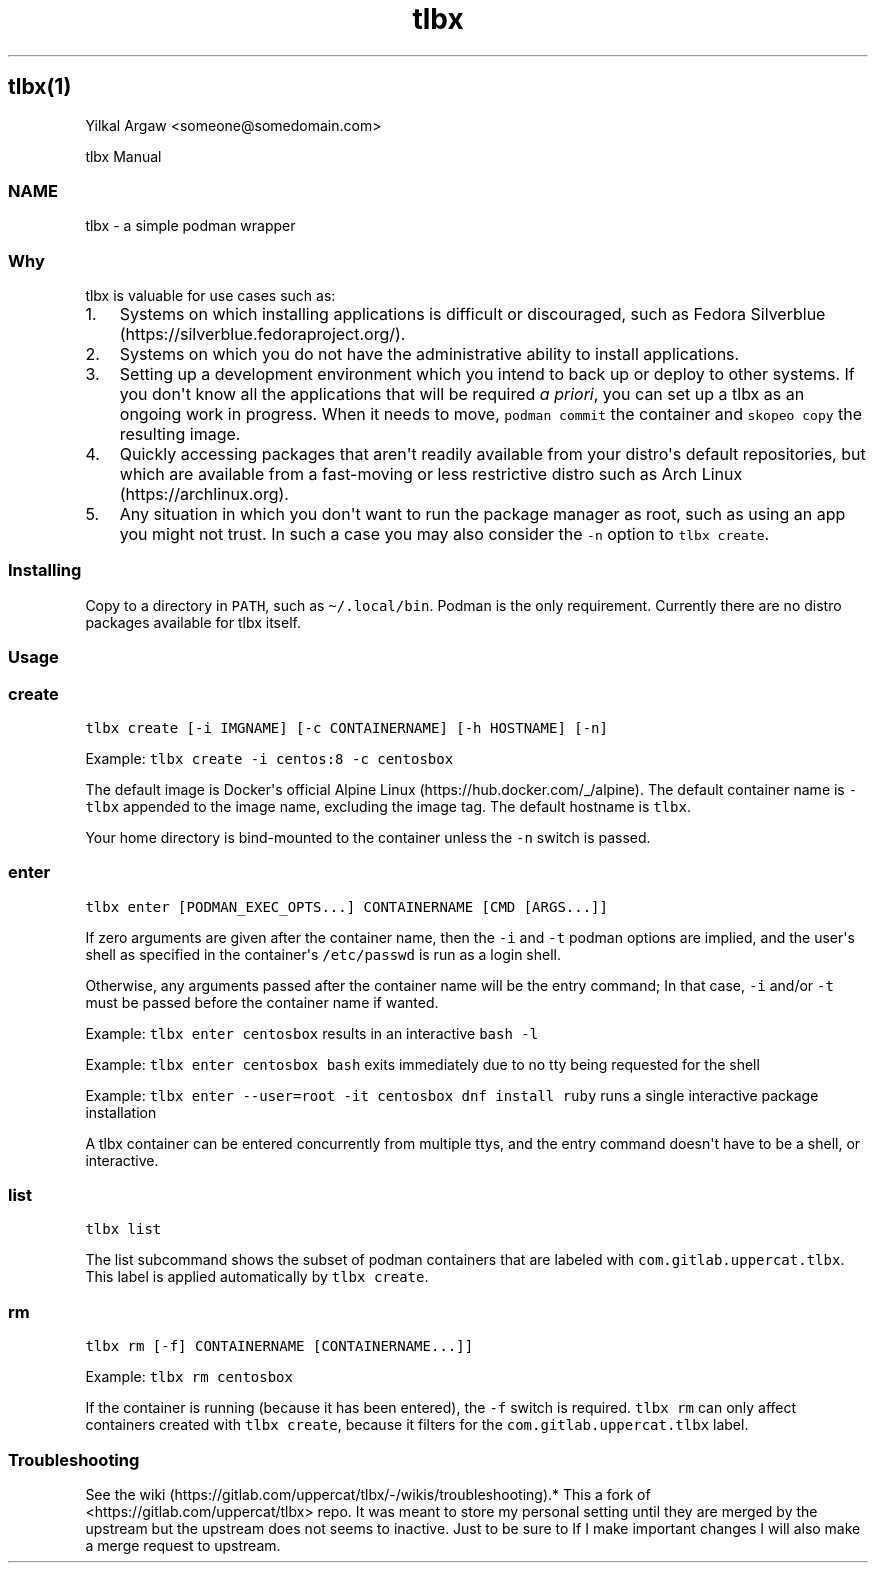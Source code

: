 .\" Automatically generated by Pandoc 3.1.3
.\"
.\" Define V font for inline verbatim, using C font in formats
.\" that render this, and otherwise B font.
.ie "\f[CB]x\f[]"x" \{\
. ftr V B
. ftr VI BI
. ftr VB B
. ftr VBI BI
.\}
.el \{\
. ftr V CR
. ftr VI CI
. ftr VB CB
. ftr VBI CBI
.\}
.TH "tlbx" "" "" "" ""
.hy
.SH tlbx(1)
.PP
Yilkal Argaw <someone\[at]somedomain.com>
.PP
tlbx Manual
.SS NAME
.PP
tlbx - a simple podman wrapper
.SS Why
.PP
tlbx is valuable for use cases such as:
.IP "1." 3
Systems on which installing applications is difficult or discouraged,
such as Fedora Silverblue (https://silverblue.fedoraproject.org/).
.IP "2." 3
Systems on which you do not have the administrative ability to install
applications.
.IP "3." 3
Setting up a development environment which you intend to back up or
deploy to other systems.
If you don\[aq]t know all the applications that will be required \f[I]a
priori\f[R], you can set up a tlbx as an ongoing work in progress.
When it needs to move, \f[V]podman commit\f[R] the container and
\f[V]skopeo copy\f[R] the resulting image.
.IP "4." 3
Quickly accessing packages that aren\[aq]t readily available from your
distro\[aq]s default repositories, but which are available from a
fast-moving or less restrictive distro such as Arch
Linux (https://archlinux.org).
.IP "5." 3
Any situation in which you don\[aq]t want to run the package manager as
root, such as using an app you might not trust.
In such a case you may also consider the \f[V]-n\f[R] option to
\f[V]tlbx create\f[R].
.SS Installing
.PP
Copy to a directory in \f[V]PATH\f[R], such as
\f[V]\[ti]/.local/bin\f[R].
Podman is the only requirement.
Currently there are no distro packages available for tlbx itself.
.SS Usage
.SS create
.PP
\f[V]tlbx create [-i IMGNAME] [-c CONTAINERNAME] [-h HOSTNAME] [-n]\f[R]
.PP
Example: \f[V]tlbx create -i centos:8 -c centosbox\f[R]
.PP
The default image is Docker\[aq]s official Alpine
Linux (https://hub.docker.com/_/alpine).
The default container name is \f[V]-tlbx\f[R] appended to the image
name, excluding the image tag.
The default hostname is \f[V]tlbx\f[R].
.PP
Your home directory is bind-mounted to the container unless the
\f[V]-n\f[R] switch is passed.
.SS enter
.PP
\f[V]tlbx enter [PODMAN_EXEC_OPTS...] CONTAINERNAME [CMD [ARGS...]]\f[R]
.PP
If zero arguments are given after the container name, then the
\f[V]-i\f[R] and \f[V]-t\f[R] podman options are implied, and the
user\[aq]s shell as specified in the container\[aq]s
\f[V]/etc/passwd\f[R] is run as a login shell.
.PP
Otherwise, any arguments passed after the container name will be the
entry command; In that case, \f[V]-i\f[R] and/or \f[V]-t\f[R] must be
passed before the container name if wanted.
.PP
Example: \f[V]tlbx enter centosbox\f[R] results in an interactive
\f[V]bash -l\f[R]
.PP
Example: \f[V]tlbx enter centosbox bash\f[R] exits immediately due to no
tty being requested for the shell
.PP
Example: \f[V]tlbx enter --user=root -it centosbox dnf install ruby\f[R]
runs a single interactive package installation
.PP
A tlbx container can be entered concurrently from multiple ttys, and the
entry command doesn\[aq]t have to be a shell, or interactive.
.SS list
.PP
\f[V]tlbx list\f[R]
.PP
The list subcommand shows the subset of podman containers that are
labeled with \f[V]com.gitlab.uppercat.tlbx\f[R].
This label is applied automatically by \f[V]tlbx create\f[R].
.SS rm
.PP
\f[V]tlbx rm [-f] CONTAINERNAME [CONTAINERNAME...]]\f[R]
.PP
Example: \f[V]tlbx rm centosbox\f[R]
.PP
If the container is running (because it has been entered), the
\f[V]-f\f[R] switch is required.
\f[V]tlbx rm\f[R] can only affect containers created with
\f[V]tlbx create\f[R], because it filters for the
\f[V]com.gitlab.uppercat.tlbx\f[R] label.
.SS Troubleshooting
.PP
See the
wiki (https://gitlab.com/uppercat/tlbx/-/wikis/troubleshooting).* This a
fork of <https://gitlab.com/uppercat/tlbx> repo.
It was meant to store my personal setting until they are merged by the
upstream but the upstream does not seems to inactive.
Just to be sure to If I make important changes I will also make a merge
request to upstream.
